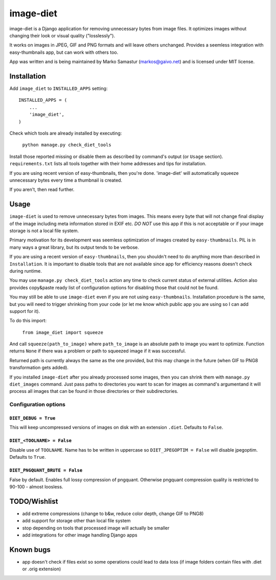 ==========
image-diet
==========

image-diet is a Django application for removing unnecessary bytes from image
files.  It optimizes images without changing their look or visual quality
("losslessly").

It works on images in JPEG, GIF and PNG formats and will leave others
unchanged. Provides a seemless integration with easy-thumbnails app, but can
work with others too.

App was written and is being maintained by Marko Samastur (markos@gaivo.net)
and is licensed under MIT license.


Installation
============
Add ``image_diet`` to ``INSTALLED_APPS`` setting::

    INSTALLED_APPS = (
        ...
        'image_diet',
    )

Check which tools are already installed by executing:

    ``python manage.py check_diet_tools``

Install those reported missing or disable them as described by command's
output (or ``Usage`` section). ``requirements.txt`` lists all tools together
with their home addresses and tips for installation.

If you are using recent version of easy-thumbnails, then you're done.
'image-diet' will automatically squeeze unnecessary bytes every time
a thumbnail is created.

If you aren't, then read further.


Usage
=====
``image-diet`` is used to remove unnecessary bytes from images. This means
every byte that will not change final display of the image including meta
information stored in EXIF etc. *DO NOT* use this app if this is not
acceptable or if your image storage is not a local file system.

Primary motivation for its development was seemless optimization of images
created by ``easy-thumbnails``. PIL is in many ways a great library, but its
output tends to be verbose.

If you are using a recent version of ``easy-thumbnails``, then you shouldn't
need to do anything more than described in ``Installation``. It is important
to disable tools that are not available since app for efficiency reasons
doesn't check during runtime.

You may use ``manage.py check_diet_tools`` action any time to check current
status of external utilities. Action also provides copy&paste ready list of
configuration options for disabling those that could not be found.

You may still be able to use ``image-diet`` even if you are not using
``easy-thumbnails``. Installation procedure is the same, but you will need
to trigger shrinking from your code (or let me know which public app you are
using so I can add support for it).

To do this import:

    ``from image_diet import squeeze``

And call ``squeeze(path_to_image)`` where ``path_to_image`` is an absolute
path to image you want to optimize. Function returns ``None`` if there was a
problem or path to squeezed image if it was successful.

Returned path is currently always the same as the one provided, but this may
change in the future (when GIF to PNG8 transformation gets added).

If you installed ``image-diet`` after you already processed some images, then
you can shrink them with ``manage.py diet_images`` command. Just pass paths
to directories you want to scan for images as command's argumentand it will
process all images that can be found in those directories or their
subdirectories.


Configuration options
---------------------
``DIET_DEBUG = True``
~~~~~~~~~~~~~~~~~~~~~
This will keep uncompressed versions of images on disk with
an extension ``.diet``. Defaults to ``False``.

``DIET_<TOOLNAME> = False``
~~~~~~~~~~~~~~~~~~~~~~~~~~~
Disable use of ``TOOLNAME``. Name has to be written in uppercase so
``DIET_JPEGOPTIM = False`` will disable jpegoptim. Defaults to ``True``.

``DIET_PNGQUANT_BRUTE = False``
~~~~~~~~~~~~~~~~~~~~~~~~~~~~~~~
False by default. Enables full lossy compression of pngquant. Otherwise 
pngquant compression quality is restricted to 90-100 - almost loosless.

TODO/Wishlist
=============
- add extreme compressions (change to b&w, reduce color depth,
  change GIF to PNG8)
- add support for storage other than local file system
- stop depending on tools that processed image will actually be smaller
- add integrations for other image handling Django apps


Known bugs
==========
- app doesn't check if files exist so some operations could lead
  to data loss (if image folders contain files with .diet or .orig extension)
